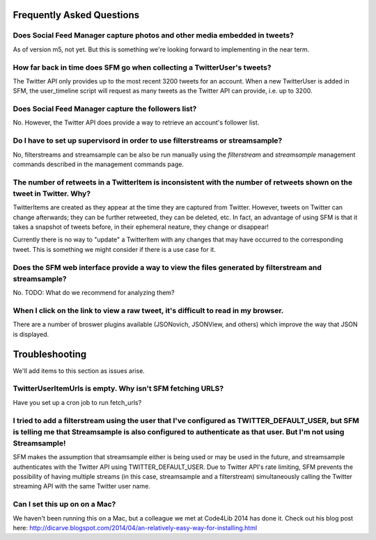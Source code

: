 .. Social Feed Manager FAQ file

Frequently Asked Questions
==========================

Does Social Feed Manager capture photos and other media embedded in tweets?
---------------------------------------------------------------------------

As of version m5, not yet.  But this is something we're looking forward
to implementing in the near term.


How far back in time does SFM go when collecting a TwitterUser's tweets?
------------------------------------------------------------------------

The Twitter API only provides up to the most recent 3200 tweets for an
account.  When a new TwitterUser is added in SFM, the user_timeline script
will request as many tweets as the Twitter API can provide, i.e. up to 3200.


Does Social Feed Manager capture the followers list?
----------------------------------------------------

No.  However, the Twitter API does provide a way to retrieve an account's
follower list.


Do I have to set up supervisord in order to use filterstreams or streamsample?
------------------------------------------------------------------------------

No, filterstreams and streamsample can be also be run manually using the
*filterstream* and *streamsample* management commands described in the
management commands page.


The number of retweets in a TwitterItem is inconsistent with the number of retweets shown on the tweet in Twitter.  Why?
-------------------------------------------------------------------------------------------------------------------------

TwitterItems are created as they appear at the time they are captured
from Twitter.  However, tweets on Twitter can change afterwards; they
can be further retweeted, they can be deleted, etc.  In fact, an advantage
of using SFM is that it takes a snapshot of tweets before, in their
ephemeral neature, they change or disappear!

Currently there is no way to "update" a TwitterItem with any changes that
may have occurred to the corresponding tweet.  This is something we might
consider if there is a use case for it.


Does the SFM web interface provide a way to view the files generated by filterstream and streamsample?
------------------------------------------------------------------------------------------------------
No.  TODO: What do we recommend for analyzing them?


When I click on the link to view a raw tweet, it's difficult to read in my browser.
-----------------------------------------------------------------------------------
There are a number of broswer plugins available (JSONovich, JSONView, and
others) which improve the way that JSON is displayed.



Troubleshooting
===============

We'll add items to this section as issues arise.


TwitterUserItemUrls is empty.  Why isn't SFM fetching URLS?
-----------------------------------------------------------

Have you set up a cron job to run fetch_urls?


I tried to add a filterstream using the user that I've configured as TWITTER_DEFAULT_USER, but SFM is telling me that Streamsample is also configured to authenticate as that user.  But I'm not using Streamsample!
--------------------------------------------------------------------------------------------------------------------------------------------------------------------------------------------------------------------

SFM makes the assumption that streamsample either is being used or may be
used in the future, and streamsample authenticates with the Twitter API using
TWITTER_DEFAULT_USER.  Due to Twitter API's rate limiting, SFM prevents
the possibility of having multiple streams (in this case, streamsample and a
filterstream) simultaneously calling the Twitter streaming API with the same Twitter user name.


Can I set this up on on a Mac?
------------------------------

We haven't been running this on a Mac, but a colleague we met at Code4Lib 2014
has done it.  Check out his blog post here: http://dicarve.blogspot.com/2014/04/an-relatively-easy-way-for-installing.html
